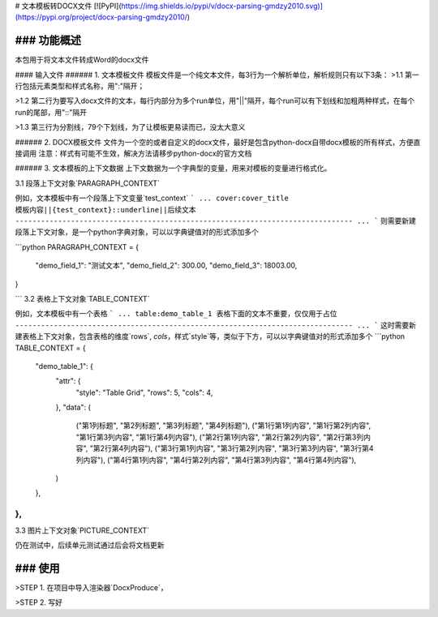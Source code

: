 # 文本模板转DOCX文件
[![PyPI](https://img.shields.io/pypi/v/docx-parsing-gmdzy2010.svg)](https://pypi.org/project/docx-parsing-gmdzy2010/)

### 功能概述
_________
本包用于将文本文件转成Word的docx文件

#### 输入文件
###### 1. 文本模板文件
模板文件是一个纯文本文件，每3行为一个解析单位，解析规则只有以下3条：
>1.1 第一行包括元素类型和样式名称，用":"隔开；  

>1.2 第二行为要写入docx文件的文本，每行内部分为多个run单位，用"||"隔开，每个run可以有下划线和加粗两种样式，在每个run的尾部，用"::"隔开  

>1.3 第三行为分割线，79个下划线，为了让模板更易读而已，没太大意义  

###### 2. DOCX模板文件
文件为一个空的或者自定义的docx文件，最好是包含python-docx自带docx模板的所有样式，方便直接调用
注意：样式有可能不生效，解决方法请移步python-docx的官方文档

###### 3. 文本模板的上下文数据
上下文数据为一个字典型的变量，用来对模板的变量进行格式化。  

3.1 段落上下文对象`PARAGRAPH_CONTEXT`  

例如，文本模板中有一个段落上下文变量`test_context`
```
...
cover:cover_title
模板内容||{test_context}::underline||后续文本
-------------------------------------------------------------------------------
...
```
则需要新建段落上下文对象，是一个python字典对象，可以以字典键值对的形式添加多个   

```python
PARAGRAPH_CONTEXT = {
    "demo_field_1": "测试文本",
    "demo_field_2": 300.00,
    "demo_field_3": 18003.00,
}

```
3.2 表格上下文对象`TABLE_CONTEXT`  

例如，文本模板中有一个表格
```
...
table:demo_table_1
表格下面的文本不重要，仅仅用于占位
-------------------------------------------------------------------------------
...
```
这时需要新建表格上下文对象，包含表格的维度`rows`, `cols`，样式`style`等，类似于下方，可以以字典键值对的形式添加多个
```python
TABLE_CONTEXT = {
    "demo_table_1": {
        "attr": {
            "style": "Table Grid",
            "rows": 5,
            "cols": 4,
        },
        "data": (
            ("第1列标题", "第2列标题", "第3列标题", "第4列标题"),
            ("第1行第1列内容", "第1行第2列内容", "第1行第3列内容", "第1行第4列内容"),
            ("第2行第1列内容", "第2行第2列内容", "第2行第3列内容", "第2行第4列内容"),
            ("第3行第1列内容", "第3行第2列内容", "第3行第3列内容", "第3行第4列内容"),
            ("第4行第1列内容", "第4行第2列内容", "第4行第3列内容", "第4行第4列内容"),
        )
    },
},
```
3.3 图片上下文对象`PICTURE_CONTEXT`  

仍在测试中，后续单元测试通过后会将文档更新

### 使用
_________
>STEP 1. 在项目中导入渲染器`DocxProduce`，

>STEP 2. 写好


